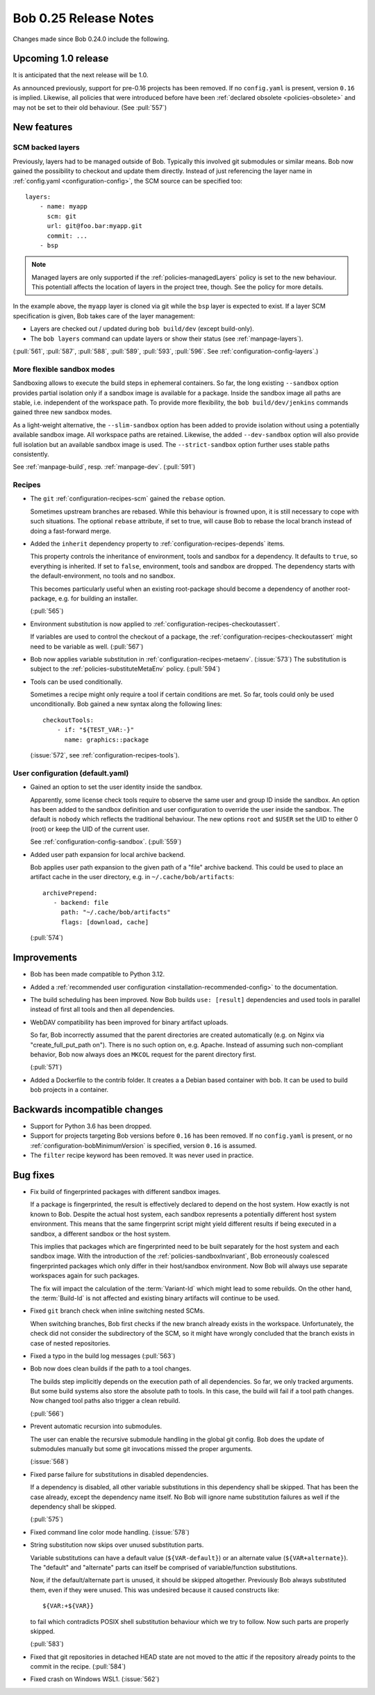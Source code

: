Bob 0.25 Release Notes
======================

Changes made since Bob 0.24.0 include the following.

Upcoming 1.0 release
--------------------

It is anticipated that the next release will be 1.0.

As announced previously, support for pre-0.16 projects has been removed. If no
``config.yaml`` is present, version ``0.16`` is implied. Likewise, all policies
that were introduced before have been :ref:`declared obsolete <policies-obsolete>`
and may not be set to their old behaviour. (See :pull:`557`)


New features
------------

SCM backed layers
~~~~~~~~~~~~~~~~~

Previously, layers had to be managed outside of Bob. Typically this involved
git submodules or similar means. Bob now gained the possibility to checkout and
update them directly. Instead of just referencing the layer name in
:ref:`config.yaml <configuration-config>`, the SCM source can be specified
too::

    layers:
        - name: myapp
          scm: git
          url: git@foo.bar:myapp.git
          commit: ...
        - bsp

.. note::
   Managed layers are only supported if the :ref:`policies-managedLayers`
   policy is set to the new behaviour. This potentiall affects the location of
   layers in the project tree, though.  See the policy for more details.

In the example above, the ``myapp`` layer is cloned via git while the ``bsp``
layer is expected to exist.  If a layer SCM specification is given, Bob takes
care of the layer management:

- Layers are checked out / updated during ``bob build/dev`` (except
  build-only).
- The ``bob layers`` command can update layers or show their status (see
  :ref:`manpage-layers`).

(:pull:`561`, :pull:`587`, :pull:`588`, :pull:`589`, :pull:`593`, :pull:`596`.
See :ref:`configuration-config-layers`.)

More flexible sandbox modes
~~~~~~~~~~~~~~~~~~~~~~~~~~~

Sandboxing allows to execute the build steps in ephemeral containers. So far,
the long existing ``--sandbox`` option provides partial isolation only if a
sandbox image is available for a package. Inside the sandbox image all paths
are stable, i.e. independent of the workspace path. To provide more
flexibility, the ``bob build/dev/jenkins`` commands gained three new sandbox
modes.

As a light-weight alternative, the ``--slim-sandbox`` option has been added to
provide isolation without using a potentially available sandbox image. All
workspace paths are retained. Likewise, the added ``--dev-sandbox`` option will
also provide full isolation but an available sandbox image is used. The
``--strict-sandbox`` option further uses stable paths consistently.

See :ref:`manpage-build`, resp. :ref:`manpage-dev`. (:pull:`591`)

Recipes
~~~~~~~

* The ``git`` :ref:`configuration-recipes-scm` gained the ``rebase`` option.

  Sometimes upstream branches are rebased. While this behaviour is frowned
  upon, it is still necessary to cope with such situations. The optional
  ``rebase`` attribute, if set to true, will cause Bob to rebase the local
  branch instead of doing a fast-forward merge.
* Added the ``inherit`` dependency property to :ref:`configuration-recipes-depends`
  items.

  This property controls the inheritance of environment, tools and sandbox for
  a dependency. It defaults to ``true``, so everything is inherited.  If set to
  ``false``, environment, tools and sandbox are dropped. The dependency starts
  with the default-environment, no tools and no sandbox.

  This becomes particularly useful when an existing root-package should become
  a dependency of another root-package, e.g. for building an installer.

  (:pull:`565`)
* Environment substitution is now applied to :ref:`configuration-recipes-checkoutassert`.

  If variables are used to control the checkout of a package, the
  :ref:`configuration-recipes-checkoutassert` might need to be variable as
  well. (:pull:`567`)
* Bob now applies variable substitution in :ref:`configuration-recipes-metaenv`.
  (:issue:`573`) The substitution is subject to the :ref:`policies-substituteMetaEnv`
  policy. (:pull:`594`)
* Tools can be used conditionally.

  Sometimes a recipe might only require a tool if certain conditions are met.
  So far, tools could only be used unconditionally. Bob gained a new syntax
  along the following lines::

    checkoutTools:
        - if: "${TEST_VAR:-}"
          name: graphics::package

  (:issue:`572`, see :ref:`configuration-recipes-tools`).

User configuration (default.yaml)
~~~~~~~~~~~~~~~~~~~~~~~~~~~~~~~~~

* Gained an option to set the user identity inside the sandbox.

  Apparently, some license check tools require to observe the same user and
  group ID inside the sandbox. An option has been added to the sandbox
  definition and user configuration to override the user inside the sandbox.
  The default is ``nobody`` which reflects the traditional behaviour.  The new
  options ``root`` and ``$USER`` set the UID to either 0 (root) or keep the UID
  of the current user.

  See :ref:`configuration-config-sandbox`. (:pull:`559`)
* Added user path expansion for local archive backend.

  Bob applies user path expansion to the given path of a "file" archive
  backend. This could be used to place an artifact cache in the user
  directory, e.g. in ``~/.cache/bob/artifacts``::

      archivePrepend:
         - backend: file
           path: "~/.cache/bob/artifacts"
           flags: [download, cache]

  (:pull:`574`)

Improvements
------------

* Bob has been made compatible to Python 3.12.
* Added a :ref:`recommended user configuration <installation-recommended-config>`
  to the documentation.
* The build scheduling has been improved. Now Bob builds ``use: [result]``
  dependencies and used tools in parallel instead of first all tools and then all
  dependencies.
* WebDAV compatibility has been improved for binary artifact uploads.

  So far, Bob incorrectly assumed that the parent directories are created
  automatically (e.g. on Nginx via "create_full_put_path on"). There is no such
  option on, e.g. Apache. Instead of assuming such non-compliant behavior, Bob
  now always does an ``MKCOL`` request for the parent directory first.

  (:pull:`571`)
* Added a Dockerfile to the contrib folder. It creates a a Debian based
  container with bob. It can be used to build bob projects in a container.

Backwards incompatible changes
------------------------------

* Support for Python 3.6 has been dropped.
* Support for projects targeting Bob versions before ``0.16`` has been removed.
  If no ``config.yaml`` is present, or no :ref:`configuration-bobMinimumVersion`
  is specified, version ``0.16`` is assumed.
* The ``filter`` recipe keyword has been removed. It was never used in practice.

Bug fixes
---------

* Fix build of fingerprinted packages with different sandbox images.

  If a package is fingerprinted, the result is effectively declared to
  depend on the host system. How exactly is not known to Bob. Despite the
  actual host system, each sandbox represents a potentially different host
  system environment. This means that the same fingerprint script might
  yield different results if being executed in a sandbox, a different
  sandbox or the host system.

  This implies that packages which are fingerprinted need to be built
  separately for the host system and each sandbox image. With the
  introduction of the :ref:`policies-sandboxInvariant`, Bob erroneously coalesced
  fingerprinted packages which only differ in their host/sandbox
  environment. Now Bob will always use separate workspaces again for such
  packages.

  The fix will impact the calculation of the :term:`Variant-Id` which might lead
  to some rebuilds. On the other hand, the :term:`Build-Id` is not affected and
  existing binary artifacts will continue to be used.
* Fixed ``git`` branch check when inline switching nested SCMs.

  When switching branches, Bob first checks if the new branch already
  exists in the workspace. Unfortunately, the check did not consider the
  subdirectory of the SCM, so it might have wrongly concluded that the branch
  exists in case of nested repositories.
* Fixed a typo in the build log messages (:pull:`563`)
* Bob now does clean builds if the path to a tool changes.

  The builds step implicitly depends on the execution path of all dependencies.
  So far, we only tracked arguments. But some build systems also store the
  absolute path to tools. In this case, the build will fail if a tool path
  changes. Now changed tool paths also trigger a clean rebuild.

  (:pull:`566`)
* Prevent automatic recursion into submodules.

  The user can enable the recursive submodule handling in the global git
  config. Bob does the update of submodules manually but some git invocations
  missed the proper arguments.

  (:issue:`568`)
* Fixed parse failure for substitutions in disabled dependencies.

  If a dependency is disabled, all other variable substitutions in this
  dependency shall be skipped. That has been the case already, except the
  dependency name itself. No Bob will ignore name substitution failures as well
  if the dependency shall be skipped.

  (:pull:`575`)
* Fixed command line color mode handling. (:issue:`578`)
* String substitution now skips over unused substitution parts.

  Variable substitutions can have a default value (``${VAR-default}``) or an
  alternate value (``${VAR+alternate}``). The "default" and "alternate" parts
  can itself be comprised of variable/function substitutions.

  Now, if the default/alternate part is unused, it should be skipped
  altogether. Previously Bob always substituted them, even if they were unused.
  This was undesired because it caused constructs like::

    ${VAR:+${VAR}}

  to fail which contradicts POSIX shell substitution behaviour which we try to
  follow. Now such parts are properly skipped.

  (:pull:`583`)
* Fixed that git repositories in detached HEAD state are not moved to the attic
  if the repository already points to the commit in the recipe. (:pull:`584`)
* Fixed crash on Windows WSL1. (:issue:`562`)
